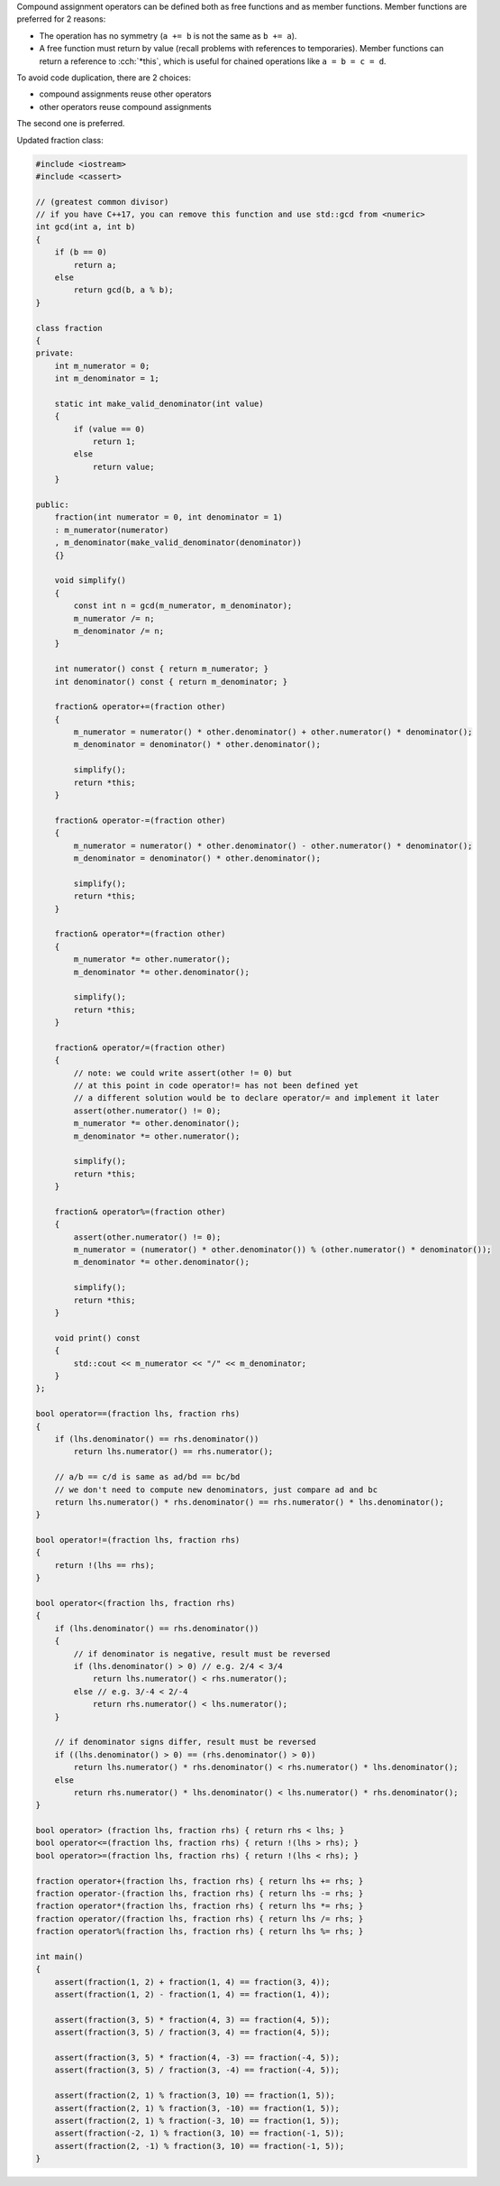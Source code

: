 .. title: 05 - compound assignment
.. slug: 05_compound_assignment
.. description: compound assignment operators
.. author: Xeverous

Compound assignment operators can be defined both as free functions and as member functions. Member functions are preferred for 2 reasons:

- The operation has no symmetry (``a += b`` is not the same as ``b += a``).
- A free function must return by value (recall problems with references to temporaries). Member functions can return a reference to :cch:`*this`, which is useful for chained operations like ``a = b = c = d``.

To avoid code duplication, there are 2 choices:

- compound assignments reuse other operators
- other operators reuse compound assignments

The second one is preferred.

.. TODO why second one is preferred?

Updated fraction class:

.. TOCOLOR

.. code::

    #include <iostream>
    #include <cassert>

    // (greatest common divisor)
    // if you have C++17, you can remove this function and use std::gcd from <numeric>
    int gcd(int a, int b)
    {
        if (b == 0)
            return a;
        else
            return gcd(b, a % b);
    }

    class fraction
    {
    private:
        int m_numerator = 0;
        int m_denominator = 1;

        static int make_valid_denominator(int value)
        {
            if (value == 0)
                return 1;
            else
                return value;
        }

    public:
        fraction(int numerator = 0, int denominator = 1)
        : m_numerator(numerator)
        , m_denominator(make_valid_denominator(denominator))
        {}

        void simplify()
        {
            const int n = gcd(m_numerator, m_denominator);
            m_numerator /= n;
            m_denominator /= n;
        }

        int numerator() const { return m_numerator; }
        int denominator() const { return m_denominator; }

        fraction& operator+=(fraction other)
        {
            m_numerator = numerator() * other.denominator() + other.numerator() * denominator();
            m_denominator = denominator() * other.denominator();

            simplify();
            return *this;
        }

        fraction& operator-=(fraction other)
        {
            m_numerator = numerator() * other.denominator() - other.numerator() * denominator();
            m_denominator = denominator() * other.denominator();

            simplify();
            return *this;
        }

        fraction& operator*=(fraction other)
        {
            m_numerator *= other.numerator();
            m_denominator *= other.denominator();

            simplify();
            return *this;
        }

        fraction& operator/=(fraction other)
        {
            // note: we could write assert(other != 0) but
            // at this point in code operator!= has not been defined yet
            // a different solution would be to declare operator/= and implement it later
            assert(other.numerator() != 0);
            m_numerator *= other.denominator();
            m_denominator *= other.numerator();

            simplify();
            return *this;
        }

        fraction& operator%=(fraction other)
        {
            assert(other.numerator() != 0);
            m_numerator = (numerator() * other.denominator()) % (other.numerator() * denominator());
            m_denominator *= other.denominator();

            simplify();
            return *this;
        }

        void print() const
        {
            std::cout << m_numerator << "/" << m_denominator;
        }
    };

    bool operator==(fraction lhs, fraction rhs)
    {
        if (lhs.denominator() == rhs.denominator())
            return lhs.numerator() == rhs.numerator();

        // a/b == c/d is same as ad/bd == bc/bd
        // we don't need to compute new denominators, just compare ad and bc
        return lhs.numerator() * rhs.denominator() == rhs.numerator() * lhs.denominator();
    }

    bool operator!=(fraction lhs, fraction rhs)
    {
        return !(lhs == rhs);
    }

    bool operator<(fraction lhs, fraction rhs)
    {
        if (lhs.denominator() == rhs.denominator())
        {
            // if denominator is negative, result must be reversed
            if (lhs.denominator() > 0) // e.g. 2/4 < 3/4
                return lhs.numerator() < rhs.numerator();
            else // e.g. 3/-4 < 2/-4
                return rhs.numerator() < lhs.numerator();
        }

        // if denominator signs differ, result must be reversed
        if ((lhs.denominator() > 0) == (rhs.denominator() > 0))
            return lhs.numerator() * rhs.denominator() < rhs.numerator() * lhs.denominator();
        else
            return rhs.numerator() * lhs.denominator() < lhs.numerator() * rhs.denominator();
    }

    bool operator> (fraction lhs, fraction rhs) { return rhs < lhs; }
    bool operator<=(fraction lhs, fraction rhs) { return !(lhs > rhs); }
    bool operator>=(fraction lhs, fraction rhs) { return !(lhs < rhs); }

    fraction operator+(fraction lhs, fraction rhs) { return lhs += rhs; }
    fraction operator-(fraction lhs, fraction rhs) { return lhs -= rhs; }
    fraction operator*(fraction lhs, fraction rhs) { return lhs *= rhs; }
    fraction operator/(fraction lhs, fraction rhs) { return lhs /= rhs; }
    fraction operator%(fraction lhs, fraction rhs) { return lhs %= rhs; }

    int main()
    {
        assert(fraction(1, 2) + fraction(1, 4) == fraction(3, 4));
        assert(fraction(1, 2) - fraction(1, 4) == fraction(1, 4));

        assert(fraction(3, 5) * fraction(4, 3) == fraction(4, 5));
        assert(fraction(3, 5) / fraction(3, 4) == fraction(4, 5));

        assert(fraction(3, 5) * fraction(4, -3) == fraction(-4, 5));
        assert(fraction(3, 5) / fraction(3, -4) == fraction(-4, 5));

        assert(fraction(2, 1) % fraction(3, 10) == fraction(1, 5));
        assert(fraction(2, 1) % fraction(3, -10) == fraction(1, 5));
        assert(fraction(2, 1) % fraction(-3, 10) == fraction(1, 5));
        assert(fraction(-2, 1) % fraction(3, 10) == fraction(-1, 5));
        assert(fraction(2, -1) % fraction(3, 10) == fraction(-1, 5));
    }
